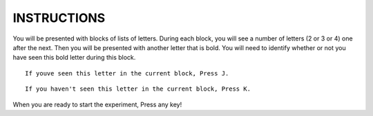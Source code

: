 ============
INSTRUCTIONS
============

You will be presented with blocks of lists of letters. During each block, you
will see a number of letters (2 or 3 or 4) one after the next. Then you will be
presented with another letter that is bold. You will need to identify whether or
not you have seen this bold letter during this block.

::

    If youve seen this letter in the current block, Press J.

::

    If you haven't seen this letter in the current block, Press K.

When you are ready to start the experiment, Press any key!
